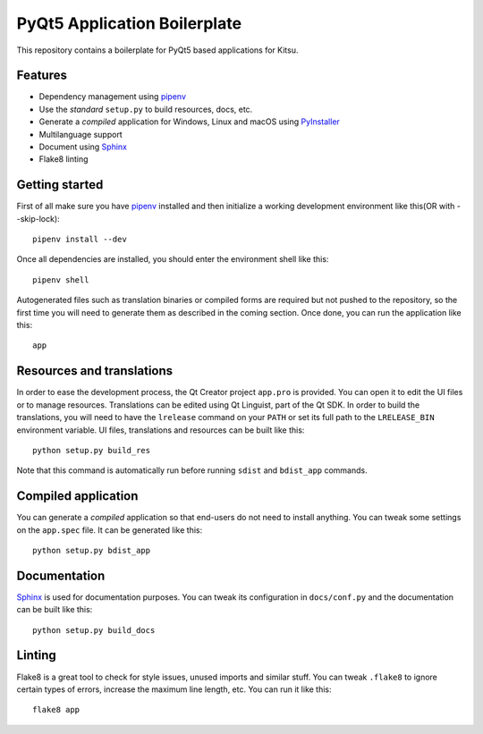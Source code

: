 PyQt5 Application Boilerplate
=============================

This repository contains a boilerplate for PyQt5 based applications for Kitsu.

Features
--------

- Dependency management using pipenv_
- Use the *standard* ``setup.py`` to build resources, docs, etc.
- Generate a *compiled* application for Windows, Linux and macOS using
  PyInstaller_
- Multilanguage support
- Document using Sphinx_
- Flake8 linting

Getting started
---------------

First of all make sure you have pipenv_ installed and then initialize a
working development environment like this(OR with --skip-lock)::

    pipenv install --dev


Once all dependencies are installed, you should enter the environment shell like
this::

    pipenv shell

Autogenerated files such as translation binaries or compiled forms are required
but not pushed to the repository, so the first time you will need to generate
them as described in the coming section. Once done, you can run the application
like this::

    app

Resources and translations
--------------------------

In order to ease the development process, the Qt Creator project ``app.pro`` is
provided. You can open it to edit the UI files or to manage resources.
Translations can be edited using Qt Linguist, part of the Qt SDK. In order to
build the translations, you will need to have the ``lrelease`` command on your
``PATH`` or set its full path to the ``LRELEASE_BIN`` environment variable.
UI files, translations and resources can be built like this::

    python setup.py build_res

Note that this command is automatically run before running ``sdist`` and
``bdist_app`` commands.

Compiled application
--------------------

You can generate a *compiled* application so that end-users do not need to
install anything. You can tweak some settings on the ``app.spec`` file. It can
be generated like this::

    python setup.py bdist_app

Documentation
-------------

Sphinx_ is used for documentation purposes. You can tweak its configuration in
``docs/conf.py`` and the documentation can be built like this::

    python setup.py build_docs

Linting
-------

Flake8 is a great tool to check for style issues, unused imports and similar
stuff. You can tweak ``.flake8`` to ignore certain types of errors, increase the
maximum line length, etc. You can run it like this::

    flake8 app


.. _pipenv: https://docs.pipenv.org/
.. _PyInstaller: http://www.pyinstaller.org/
.. _Sphinx: http://www.sphinx-doc.org/
